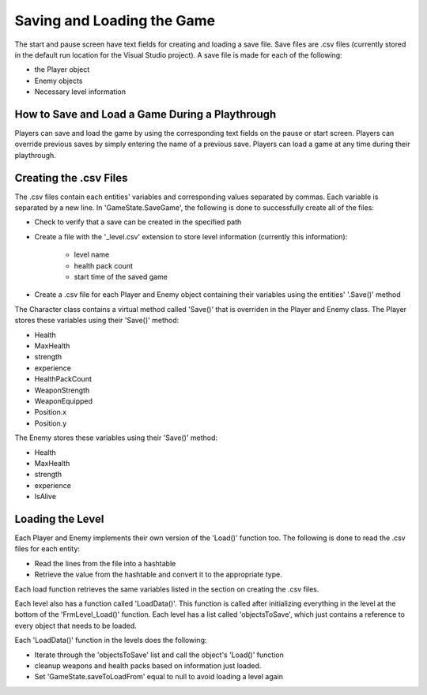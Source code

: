 Saving and Loading the Game
===========================

The start and pause screen have text fields for creating and loading a save file. Save files are .csv files
(currently stored in the default run location for the Visual Studio project). A save file is made for each
of the following:

* the Player object
* Enemy objects
* Necessary level information 

How to Save and Load a Game During a Playthrough
------------------------------------------------
Players can save and load the game by using the corresponding text fields on the pause or start screen. Players
can override previous saves by simply entering the name of a previous save. Players can load a game at any
time during their playthrough.

Creating the .csv Files
-----------------------
The .csv files contain each entities' variables and corresponding values separated by commas. Each
variable is separated by a new line. In 'GameState.SaveGame', the following is done to successfully create all of the files:

* Check to verify that a save can be created in the specified path

* Create a file with the '_level.csv' extension to store level information (currently this information):

	* level name

	* health pack count

	* start time of the saved game

* Create a .csv file for each Player and Enemy object containing their variables using the entities' '.Save()' method

The Character class contains a virtual method called 'Save()' that is overriden in the Player and Enemy class.
The Player stores these variables using their 'Save()' method:

* Health
* MaxHealth
* strength
* experience
* HealthPackCount
* WeaponStrength
* WeaponEquipped
* Position.x
* Position.y

The Enemy stores these variables using their 'Save()' method:

* Health
* MaxHealth
* strength
* experience
* IsAlive

Loading the Level
-----------------
Each Player and Enemy implements their own version of the 'Load()' function too. The following is done to
read the .csv files for each entity:

* Read the lines from the file into a hashtable
* Retrieve the value from the hashtable and convert it to the appropriate type.

Each load function retrieves the same variables listed in the section on creating the .csv files. 

Each level also has a function called 'LoadData()'. This function is called after initializing everything
in the level at the bottom of the 'FrmLevel_Load()' function. Each level has a list called 'objectsToSave', which
just contains a reference to every object that needs to be loaded.

Each 'LoadData()' function in the levels does the following:

* Iterate through the 'objectsToSave' list and call the object's 'Load()' function
* cleanup weapons and health packs based on information just loaded.
* Set 'GameState.saveToLoadFrom' equal to null to avoid loading a level again